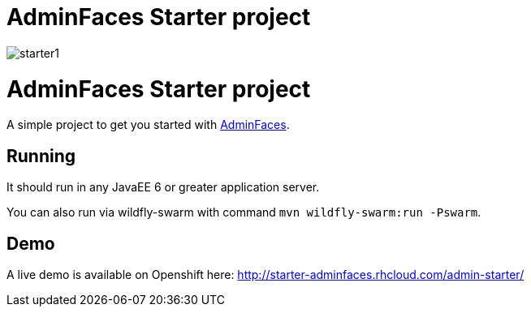 = AdminFaces Starter project

image:starter1.png[]
 

= AdminFaces Starter project

A simple project to get you started with https://github.com/adminfaces[AdminFaces^].

== Running

It should run in any JavaEE 6 or greater application server.

You can also run via wildfly-swarm with command `mvn wildfly-swarm:run -Pswarm`.

== Demo

A live demo is available on Openshift here: http://starter-adminfaces.rhcloud.com/admin-starter/